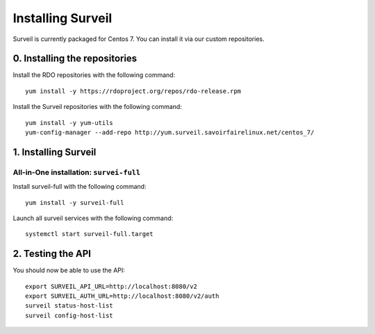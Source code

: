 Installing Surveil
------------------

Surveil is currently packaged for Centos 7. You can install it via our custom repositories.

0. Installing the repositories
~~~~~~~~~~~~~~~~~~~~~~~~~~~~~~

Install the RDO repositories with the following command: ::

    yum install -y https://rdoproject.org/repos/rdo-release.rpm

Install the Surveil repositories with the following command: ::

    yum install -y yum-utils
    yum-config-manager --add-repo http://yum.surveil.savoirfairelinux.net/centos_7/

1. Installing Surveil
~~~~~~~~~~~~~~~~~~~~~

All-in-One installation: ``survei-full``
****************************************

Install surveil-full with the following command: ::

    yum install -y surveil-full

Launch all surveil services with the following command: ::

    systemctl start surveil-full.target


2. Testing the API
~~~~~~~~~~~~~~~~~~

You should now be able to use the API: ::

    export SURVEIL_API_URL=http://localhost:8080/v2
    export SURVEIL_AUTH_URL=http://localhost:8080/v2/auth
    surveil status-host-list
    surveil config-host-list

